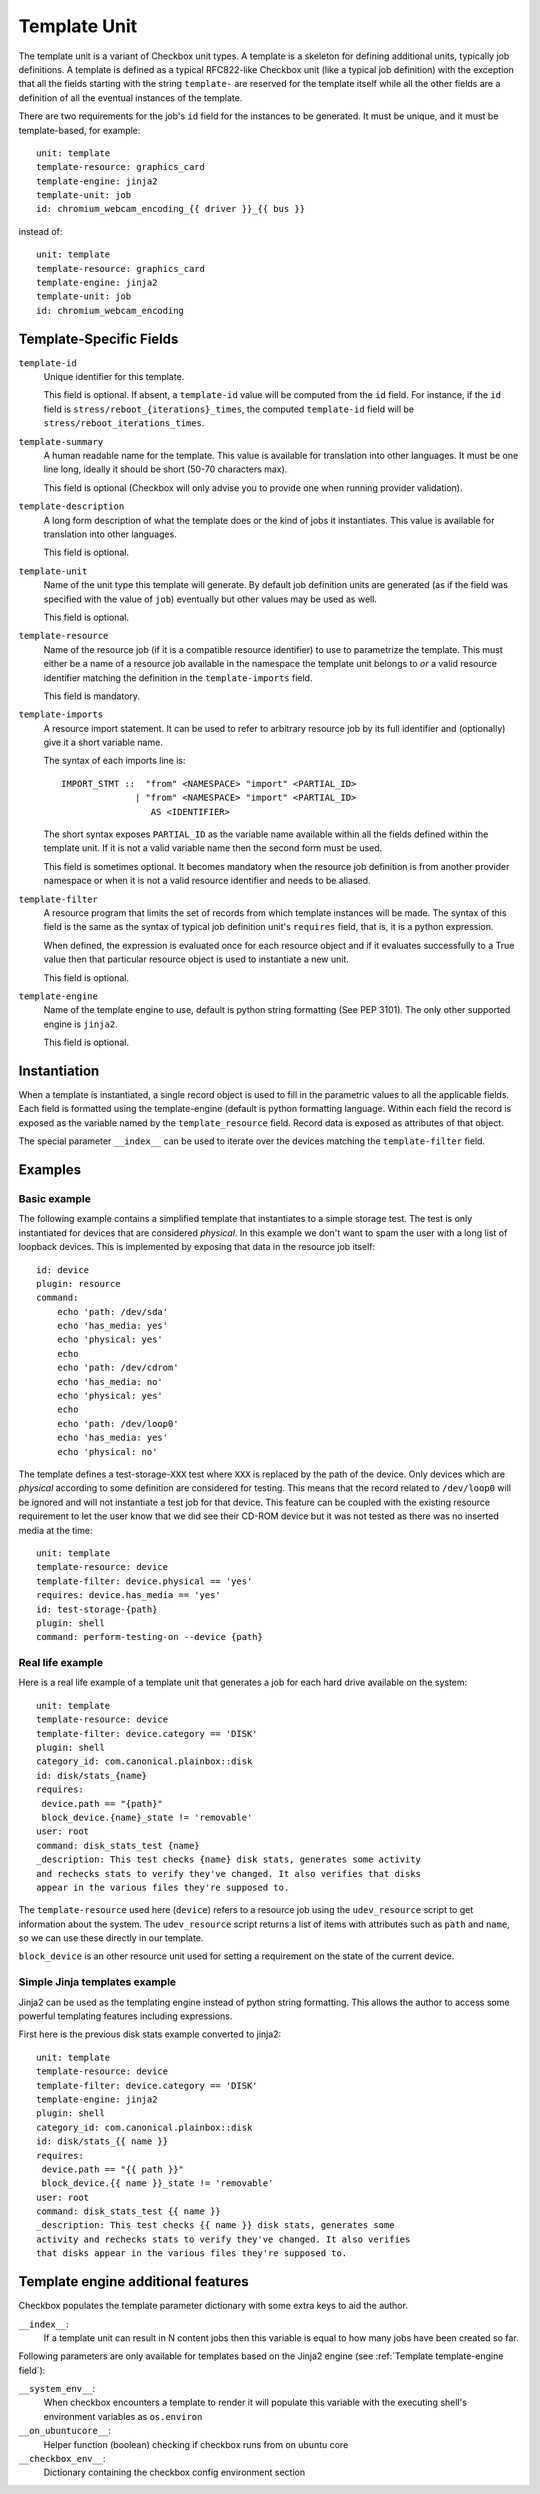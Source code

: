 .. _templates:

=============
Template Unit
=============

The template unit is a variant of Checkbox unit types. A template is a skeleton
for defining additional units, typically job definitions. A template is defined
as a typical RFC822-like Checkbox unit (like a typical job definition) with the
exception that all the fields starting with the string ``template-`` are
reserved for the template itself while all the other fields are a definition of
all the eventual instances of the template.

There are two requirements for the job's ``id`` field for the instances to
be generated. It must be unique, and it must be template-based, for example::

  unit: template
  template-resource: graphics_card
  template-engine: jinja2
  template-unit: job
  id: chromium_webcam_encoding_{{ driver }}_{{ bus }}

instead of::

  unit: template
  template-resource: graphics_card
  template-engine: jinja2
  template-unit: job
  id: chromium_webcam_encoding

Template-Specific Fields
========================

.. _Template template-id field:

``template-id``
    Unique identifier for this template.

    This field is optional. If absent, a ``template-id`` value will be computed
    from the ``id`` field. For instance, if the ``id`` field is
    ``stress/reboot_{iterations}_times``, the computed ``template-id`` field
    will be ``stress/reboot_iterations_times``.

.. _Template template-summary field:

``template-summary``
    A human readable name for the template. This value is available for
    translation into other languages. It must be one line long, ideally it
    should be short (50-70 characters max).

    This field is optional (Checkbox will only advise you to provide one when
    running provider validation).

.. _Template template-description field:

``template-description``
    A long form description of what the template does or the kind of jobs it
    instantiates. This value is available for translation into other languages.

    This field is optional.

.. _Template template-unit field:

``template-unit``
    Name of the unit type this template will generate. By default job
    definition units are generated (as if the field was specified with the
    value of ``job``) eventually but other values may be used as well.

    This field is optional.

.. _Template template-resource field:

``template-resource``
    Name of the resource job (if it is a compatible resource identifier) to use
    to parametrize the template. This must either be a name of a resource job
    available in the namespace the template unit belongs to *or* a valid
    resource identifier matching the definition in the ``template-imports``
    field.

    This field is mandatory.

.. _Template template-imports field:

``template-imports``
    A resource import statement. It can be used to refer to arbitrary resource
    job by its full identifier and (optionally) give it a short variable name.

    The syntax of each imports line is::

        IMPORT_STMT ::  "from" <NAMESPACE> "import" <PARTIAL_ID>
                      | "from" <NAMESPACE> "import" <PARTIAL_ID>
                         AS <IDENTIFIER>

    The short syntax exposes ``PARTIAL_ID`` as the variable name available
    within all the fields defined within the template unit.  If it is not a
    valid variable name then the second form must be used.

    This field is sometimes optional. It becomes mandatory when the resource
    job definition is from another provider namespace or when it is not a valid
    resource identifier and needs to be aliased.

.. _Template template-filter field:

``template-filter``
    A resource program that limits the set of records from which template
    instances will be made. The syntax of this field is the same as the syntax
    of typical job definition unit's ``requires`` field, that is, it is a
    python expression.

    When defined, the expression is evaluated once for each resource object and
    if it evaluates successfully to a True value then that particular resource
    object is used to instantiate a new unit.

    This field is optional.

.. _Template template-engine field:

``template-engine``
    Name of the template engine to use, default is python string formatting
    (See PEP 3101). The only other supported engine is ``jinja2``.

    This field is optional.

Instantiation
=============

When a template is instantiated, a single record object is used to fill in the
parametric values to all the applicable fields. Each field is formatted using
the template-engine (default is python formatting language. Within each field
the record is exposed as the variable named by the ``template_resource`` field.
Record data is exposed as attributes of that object.

The special parameter ``__index__`` can be used to iterate over the devices
matching the ``template-filter`` field.

Examples
========

Basic example
-------------

The following example contains a simplified template that instantiates to a
simple storage test. The test is only instantiated for devices that are
considered *physical*. In this example we don't want to spam the user with a
long list of loopback devices. This is implemented by exposing that data in the
resource job itself::

    id: device
    plugin: resource
    command:
        echo 'path: /dev/sda'
        echo 'has_media: yes'
        echo 'physical: yes'
        echo
        echo 'path: /dev/cdrom'
        echo 'has_media: no'
        echo 'physical: yes'
        echo
        echo 'path: /dev/loop0'
        echo 'has_media: yes'
        echo 'physical: no'

The template defines a test-storage-``XXX`` test where ``XXX`` is replaced by
the path of the device. Only devices which are *physical* according to some
definition are considered for testing. This means that the record related to
``/dev/loop0`` will be ignored and will not instantiate a test job for that
device. This feature can be coupled with the existing resource requirement to
let the user know that we did see their CD-ROM device but it was not tested as
there was no inserted media at the time::

   unit: template
   template-resource: device
   template-filter: device.physical == 'yes'
   requires: device.has_media == 'yes'
   id: test-storage-{path}
   plugin: shell
   command: perform-testing-on --device {path}

Real life example
-----------------

Here is a real life example of a template unit that generates a job for each
hard drive available on the system::

   unit: template
   template-resource: device
   template-filter: device.category == 'DISK'
   plugin: shell
   category_id: com.canonical.plainbox::disk
   id: disk/stats_{name}
   requires:
    device.path == "{path}"
    block_device.{name}_state != 'removable'
   user: root
   command: disk_stats_test {name}
   _description: This test checks {name} disk stats, generates some activity
   and rechecks stats to verify they've changed. It also verifies that disks
   appear in the various files they're supposed to.

The ``template-resource`` used here (``device``) refers to a resource job using
the ``udev_resource`` script to get information about the system. The
``udev_resource`` script returns a list of items with attributes such as
``path`` and ``name``, so we can use these directly in our template.

``block_device`` is an other resource unit used for setting a requirement
on the state of the current device.

Simple Jinja templates example
------------------------------

Jinja2 can be used as the templating engine instead of python string
formatting. This allows the author to access some powerful templating features
including expressions.

First here is the previous disk stats example converted to jinja2::

    unit: template
    template-resource: device
    template-filter: device.category == 'DISK'
    template-engine: jinja2
    plugin: shell
    category_id: com.canonical.plainbox::disk
    id: disk/stats_{{ name }}
    requires:
     device.path == "{{ path }}"
     block_device.{{ name }}_state != 'removable'
    user: root
    command: disk_stats_test {{ name }}
    _description: This test checks {{ name }} disk stats, generates some
    activity and rechecks stats to verify they've changed. It also verifies
    that disks appear in the various files they're supposed to.

Template engine additional features
===================================

Checkbox populates the template parameter dictionary with some extra keys
to aid the author.

``__index__``:
    If a template unit can result in N content jobs then this variable is equal
    to how many jobs have been created so far.

Following parameters are only available for templates based on the Jinja2
engine (see :ref:`Template template-engine field`):

``__system_env__``:
    When checkbox encounters a template to render it will populate this
    variable with the executing shell's environment variables as ``os.environ``

``__on_ubuntucore__``:
    Helper function (boolean) checking if checkbox runs from on ubuntu core

``__checkbox_env__``:
    Dictionary containing the checkbox config environment section
